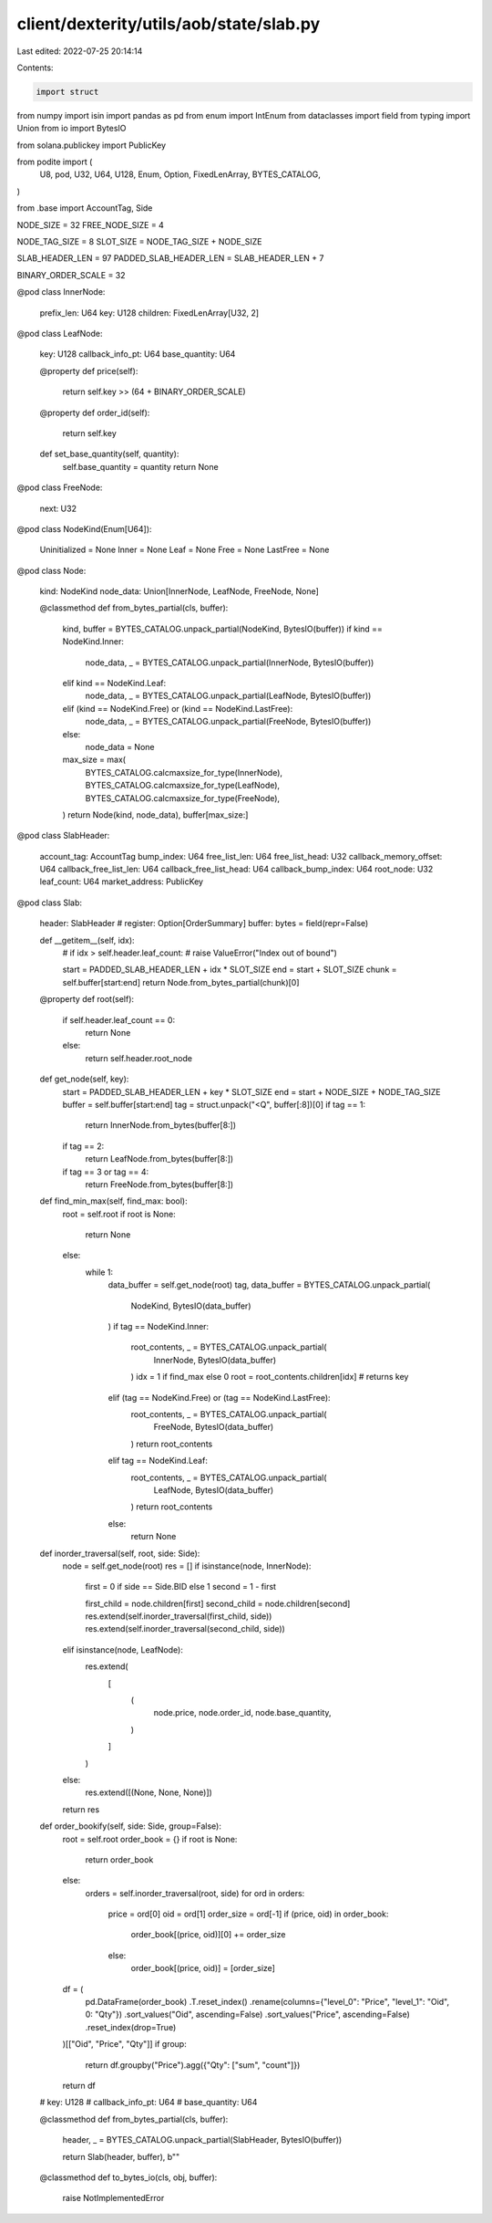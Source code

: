 client/dexterity/utils/aob/state/slab.py
========================================

Last edited: 2022-07-25 20:14:14

Contents:

.. code-block:: py

    import struct
from numpy import isin
import pandas as pd
from enum import IntEnum
from dataclasses import field
from typing import Union
from io import BytesIO

from solana.publickey import PublicKey


from podite import (
    U8,
    pod,
    U32,
    U64,
    U128,
    Enum,
    Option,
    FixedLenArray,
    BYTES_CATALOG,
)

from .base import AccountTag, Side

NODE_SIZE = 32
FREE_NODE_SIZE = 4

NODE_TAG_SIZE = 8
SLOT_SIZE = NODE_TAG_SIZE + NODE_SIZE

SLAB_HEADER_LEN = 97
PADDED_SLAB_HEADER_LEN = SLAB_HEADER_LEN + 7

BINARY_ORDER_SCALE = 32


@pod
class InnerNode:
    prefix_len: U64
    key: U128
    children: FixedLenArray[U32, 2]


@pod
class LeafNode:
    key: U128
    callback_info_pt: U64
    base_quantity: U64

    @property
    def price(self):
        return self.key >> (64 + BINARY_ORDER_SCALE)

    @property
    def order_id(self):
        return self.key

    def set_base_quantity(self, quantity):
        self.base_quantity = quantity
        return None


@pod
class FreeNode:
    next: U32


@pod
class NodeKind(Enum[U64]):
    Uninitialized = None
    Inner = None
    Leaf = None
    Free = None
    LastFree = None


@pod
class Node:
    kind: NodeKind
    node_data: Union[InnerNode, LeafNode, FreeNode, None]

    @classmethod
    def from_bytes_partial(cls, buffer):
        kind, buffer = BYTES_CATALOG.unpack_partial(NodeKind, BytesIO(buffer))
        if kind == NodeKind.Inner:
            node_data, _ = BYTES_CATALOG.unpack_partial(InnerNode, BytesIO(buffer))
        elif kind == NodeKind.Leaf:
            node_data, _ = BYTES_CATALOG.unpack_partial(LeafNode, BytesIO(buffer))
        elif (kind == NodeKind.Free) or (kind == NodeKind.LastFree):
            node_data, _ = BYTES_CATALOG.unpack_partial(FreeNode, BytesIO(buffer))
        else:
            node_data = None
        max_size = max(
            BYTES_CATALOG.calcmaxsize_for_type(InnerNode),
            BYTES_CATALOG.calcmaxsize_for_type(LeafNode),
            BYTES_CATALOG.calcmaxsize_for_type(FreeNode),
        )
        return Node(kind, node_data), buffer[max_size:]


@pod
class SlabHeader:
    account_tag: AccountTag
    bump_index: U64
    free_list_len: U64
    free_list_head: U32
    callback_memory_offset: U64
    callback_free_list_len: U64
    callback_free_list_head: U64
    callback_bump_index: U64
    root_node: U32
    leaf_count: U64
    market_address: PublicKey


@pod
class Slab:
    header: SlabHeader
    # register: Option[OrderSummary]
    buffer: bytes = field(repr=False)

    def __getitem__(self, idx):
        # if idx > self.header.leaf_count:
        #     raise ValueError("Index out of bound")

        start = PADDED_SLAB_HEADER_LEN + idx * SLOT_SIZE
        end = start + SLOT_SIZE
        chunk = self.buffer[start:end]
        return Node.from_bytes_partial(chunk)[0]

    @property
    def root(self):
        if self.header.leaf_count == 0:
            return None
        else:
            return self.header.root_node

    def get_node(self, key):
        start = PADDED_SLAB_HEADER_LEN + key * SLOT_SIZE
        end = start + NODE_SIZE + NODE_TAG_SIZE
        buffer = self.buffer[start:end]
        tag = struct.unpack("<Q", buffer[:8])[0]
        if tag == 1:
            return InnerNode.from_bytes(buffer[8:])
        if tag == 2:
            return LeafNode.from_bytes(buffer[8:])
        if tag == 3 or tag == 4:
            return FreeNode.from_bytes(buffer[8:])

    def find_min_max(self, find_max: bool):
        root = self.root
        if root is None:
            return None
        else:
            while 1:
                data_buffer = self.get_node(root)
                tag, data_buffer = BYTES_CATALOG.unpack_partial(
                    NodeKind, BytesIO(data_buffer)
                )
                if tag == NodeKind.Inner:
                    root_contents, _ = BYTES_CATALOG.unpack_partial(
                        InnerNode, BytesIO(data_buffer)
                    )
                    idx = 1 if find_max else 0
                    root = root_contents.children[idx]  # returns key
                elif (tag == NodeKind.Free) or (tag == NodeKind.LastFree):
                    root_contents, _ = BYTES_CATALOG.unpack_partial(
                        FreeNode, BytesIO(data_buffer)
                    )
                    return root_contents
                elif tag == NodeKind.Leaf:
                    root_contents, _ = BYTES_CATALOG.unpack_partial(
                        LeafNode, BytesIO(data_buffer)
                    )
                    return root_contents
                else:
                    return None

    def inorder_traversal(self, root, side: Side):
        node = self.get_node(root)
        res = []
        if isinstance(node, InnerNode):
            first = 0 if side == Side.BID else 1
            second = 1 - first

            first_child = node.children[first]
            second_child = node.children[second]
            res.extend(self.inorder_traversal(first_child, side))
            res.extend(self.inorder_traversal(second_child, side))

        elif isinstance(node, LeafNode):
            res.extend(
                [
                    (
                        node.price,
                        node.order_id,
                        node.base_quantity,
                    )
                ]
            )

        else:
            res.extend([(None, None, None)])

        return res

    def order_bookify(self, side: Side, group=False):
        root = self.root
        order_book = {}
        if root is None:
            return order_book
        else:
            orders = self.inorder_traversal(root, side)
            for ord in orders:
                price = ord[0]
                oid = ord[1]
                order_size = ord[-1]
                if (price, oid) in order_book:
                    order_book[(price, oid)][0] += order_size
                else:
                    order_book[(price, oid)] = [order_size]
        df = (
            pd.DataFrame(order_book)
            .T.reset_index()
            .rename(columns={"level_0": "Price", "level_1": "Oid", 0: "Qty"})
            .sort_values("Oid", ascending=False)
            .sort_values("Price", ascending=False)
            .reset_index(drop=True)
        )[["Oid", "Price", "Qty"]]
        if group:
            return df.groupby("Price").agg({"Qty": ["sum", "count"]})
        return df

    # key: U128
    # callback_info_pt: U64
    # base_quantity: U64

    @classmethod
    def from_bytes_partial(cls, buffer):
        header, _ = BYTES_CATALOG.unpack_partial(SlabHeader, BytesIO(buffer))

        return Slab(header, buffer), b""

    @classmethod
    def to_bytes_io(cls, obj, buffer):
        raise NotImplementedError


